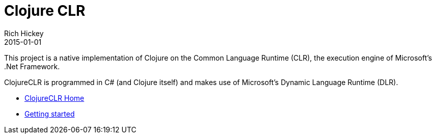 = Clojure CLR
Rich Hickey
2015-01-01
:type: about
:toc: macro
:icons: font
:prevpagehref: clojurescript
:prevpagetitle: ClojureScript


ifdef::env-github,env-browser[:outfilesuffix: .adoc]

This project is a native implementation of Clojure on the Common Language Runtime (CLR), the execution engine of Microsoft's .Net Framework.

ClojureCLR is programmed in C# (and Clojure itself) and makes use of Microsoft's Dynamic Language Runtime (DLR).

* https://github.com/clojure/clojure-clr[ClojureCLR Home] 
* https://github.com/clojure/clojure-clr/wiki/Getting-started[Getting started] 
